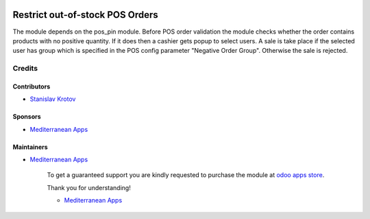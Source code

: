 .. image:: https://img.shields.io/badge/license-LGPL--3-blue.png
   :target: https://www.gnu.org/licenses/lgpl
   :alt: License: LGPL-3

==================================
 Restrict out-of-stock POS Orders
==================================

The module depends on the pos_pin module. Before POS order validation the module checks whether the order contains
products with no positive quantity. If it does then a cashier gets popup to select users. A sale is take place
if the selected user has group which is specified in the POS config parameter "Negative Order Group". Otherwise
the sale is rejected.

Credits
=======

Contributors
------------
* `Stanislav Krotov <https://it-projects.info/team/ufaks>`__

Sponsors
--------
* `Mediterranean Apps <mediterranean.apps@gmail.com>`__

Maintainers
-----------
* `Mediterranean Apps <mediterranean.apps@gmail.com>`__

      To get a guaranteed support
      you are kindly requested to purchase the module
      at `odoo apps store <https://apps.odoo.com/apps/modules/12.0/pos_product_available_negative/>`__.

      Thank you for understanding!

      * `Mediterranean Apps <mediterranean.apps@gmail.com>`__


